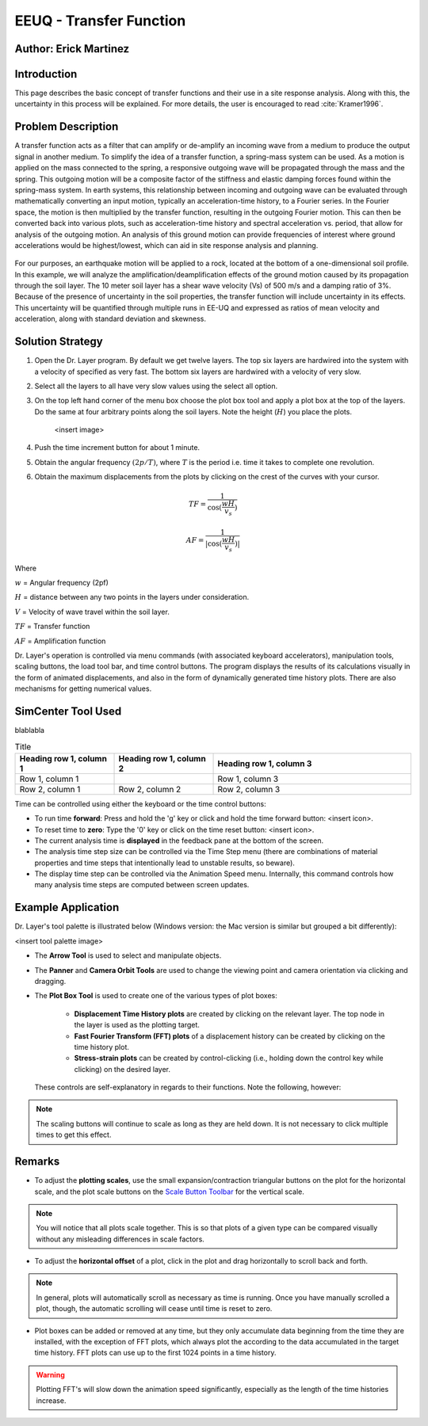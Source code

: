 .. _case_2:

EEUQ - Transfer Function
================================

Author: Erick Martinez
----------------------

Introduction
------------

This page describes the basic concept of transfer functions and their use in a site response analysis. Along with this, the uncertainty in this process will be explained. For more details, the user is encouraged to read :cite:`Kramer1996`. 


Problem Description
-------------------

A transfer function acts as a filter that can amplify or de-amplify an incoming wave from a medium to produce the output signal in another medium. To simplify the idea of a transfer function, a spring-mass system can be used. As a motion is applied on the mass connected to the spring, a responsive outgoing wave will be propagated through the mass and the spring. This outgoing motion will be a composite factor of the stiffness and elastic damping forces found within the spring-mass system. In earth systems, this relationship between incoming and outgoing wave can be evaluated through mathematically converting an input motion, typically an acceleration-time history, to a Fourier series. In the Fourier space, the motion is then multiplied by the transfer function, resulting in the outgoing Fourier motion. This can then be converted back into various plots, such as acceleration-time history and spectral acceleration vs. period, that allow for analysis of the outgoing motion. An analysis of this ground motion can provide frequencies of interest where ground accelerations would be highest/lowest, which can aid in site response analysis and planning.
	
.. figure:: ./images/CESG599_TF_image2.png
    :scale: 30 %
    :align: center
    :figclass: align-center


For our purposes, an earthquake motion will be applied to a rock, located at the bottom of a one-dimensional soil profile. In this example, we will analyze the amplification/deamplification effects of the ground motion caused by its propagation through the soil layer. The 10 meter soil layer has a shear wave velocity (Vs) of 500 m/s and a damping ratio of 3%. Because of the presence of uncertainty in the soil properties, the transfer function will include uncertainty in its effects. This uncertainty will be quantified through multiple runs in EE-UQ and expressed as ratios of mean velocity and acceleration, along with standard deviation and skewness. 
	
.. figure:: ./images/CESG599_TF_image1.png
    :scale: 70 %
    :align: center
    :figclass: align-center


Solution Strategy
-----------------

#. Open the Dr. Layer program. By default we get twelve layers. The top six layers are hardwired into the system with a velocity of specified as very fast. The bottom six layers are hardwired with a velocity of very slow.

#. Select all the layers to all have very slow values using the select all option.

#. On the top left hand corner of the menu box choose the plot box tool and apply a plot box at the top of the layers. Do the same at four arbitrary points along the soil layers. Note the height (:math:`H`) you place the plots.

    <insert image>

#. Push the time increment button for about 1 minute.

#. Obtain the angular frequency :math:`(2p/T)`, where :math:`T` is the period i.e. time it takes to complete one revolution.

#. Obtain the maximum displacements from the plots by clicking on the crest of the curves with your cursor.

.. math::
    TF = \frac{1}{\cos(\frac{wH}{v_s})}

    AF = \frac{1}{|\cos(\frac{wH}{v_s})|}


Where

:math:`w` = Angular frequency (2pf)

:math:`H` = distance between any two points in the layers under consideration.

:math:`V` = Velocity of wave travel within the soil layer.

:math:`TF` = Transfer function

:math:`AF` = Amplification function


Dr. Layer's operation is controlled via menu commands (with associated keyboard accelerators), manipulation tools, scaling buttons, the load tool bar, and time control buttons. The program displays the results of its calculations visually in the form of animated displacements, and also in the form of dynamically generated time history plots. There are also mechanisms for getting numerical values.

.. figure:: ./images/case1.png
    :scale: 30 %
    :align: center
    :figclass: align-center


SimCenter Tool Used
-------------------

blablabla

.. list-table:: Title
   :widths: 25 25 50
   :header-rows: 1

   * - Heading row 1, column 1
     - Heading row 1, column 2
     - Heading row 1, column 3
   * - Row 1, column 1
     -
     - Row 1, column 3
   * - Row 2, column 1
     - Row 2, column 2
     - Row 2, column 3


Time can be controlled using either the keyboard or the time control buttons:

* To run time **forward**: Press and hold the 'g' key or click and hold the time forward button: <insert icon>.

* To reset time to **zero**: Type the '0' key or click on the time reset button: <insert icon>.

* The current analysis time is **displayed** in the feedback pane at the bottom of the screen.

* The analysis time step size can be controlled via the Time Step menu (there are combinations of material properties and time steps that intentionally lead to unstable results, so beware).

* The display time step can be controlled via the Animation Speed menu. Internally, this command controls how many analysis time steps are computed between screen updates.


Example Application
-------------------

Dr. Layer's tool palette is illustrated below (Windows version: the Mac version is similar but grouped a bit differently):

<insert tool palette image>

* The **Arrow Tool** is used to select and manipulate objects.

* The **Panner** and **Camera Orbit Tools** are used to change the viewing point and camera orientation via clicking and dragging.

* The **Plot Box Tool** is used to create one of the various types of plot boxes: 

    * **Displacement Time History plots** are created by clicking on the relevant layer. The top node in the layer is used as the plotting target.

    * **Fast Fourier Transform (FFT) plots** of a displacement history can be created by clicking on the time history plot.

    * **Stress-strain plots** can be created by control-clicking (i.e., holding down the control key while clicking) on the desired layer.


 These controls are self-explanatory in regards to their functions. Note the following, however:

.. note::
    The scaling buttons will continue to scale as long as they are held down. It is not necessary to click multiple times to get this effect.


Remarks
-------

* To adjust the **plotting scales**, use the small expansion/contraction triangular buttons on the plot for the horizontal scale, and the plot scale buttons on the `Scale Button Toolbar <#scaling-buttons>`_ for the vertical scale. 

.. note::
    You will notice that all plots scale together. This is so that plots of a given type can be compared visually without any misleading differences in scale factors.

* To adjust the **horizontal offset** of a plot, click in the plot and drag horizontally to scroll back and forth.

.. note::
    In general, plots will automatically scroll as necessary as time is running. Once you have manually scrolled a plot, though, the automatic scrolling will cease until time is reset to zero.

* Plot boxes can be added or removed at any time, but they only accumulate data beginning from the time they are installed, with the exception of FFT plots, which always plot the according to the data accumulated in the target time history. FFT plots can use up to the first 1024 points in a time history.


.. warning:: 
    Plotting FFT's will slow down the animation speed significantly, especially as the length of the time histories increase.

.. bibliography:: references.bib